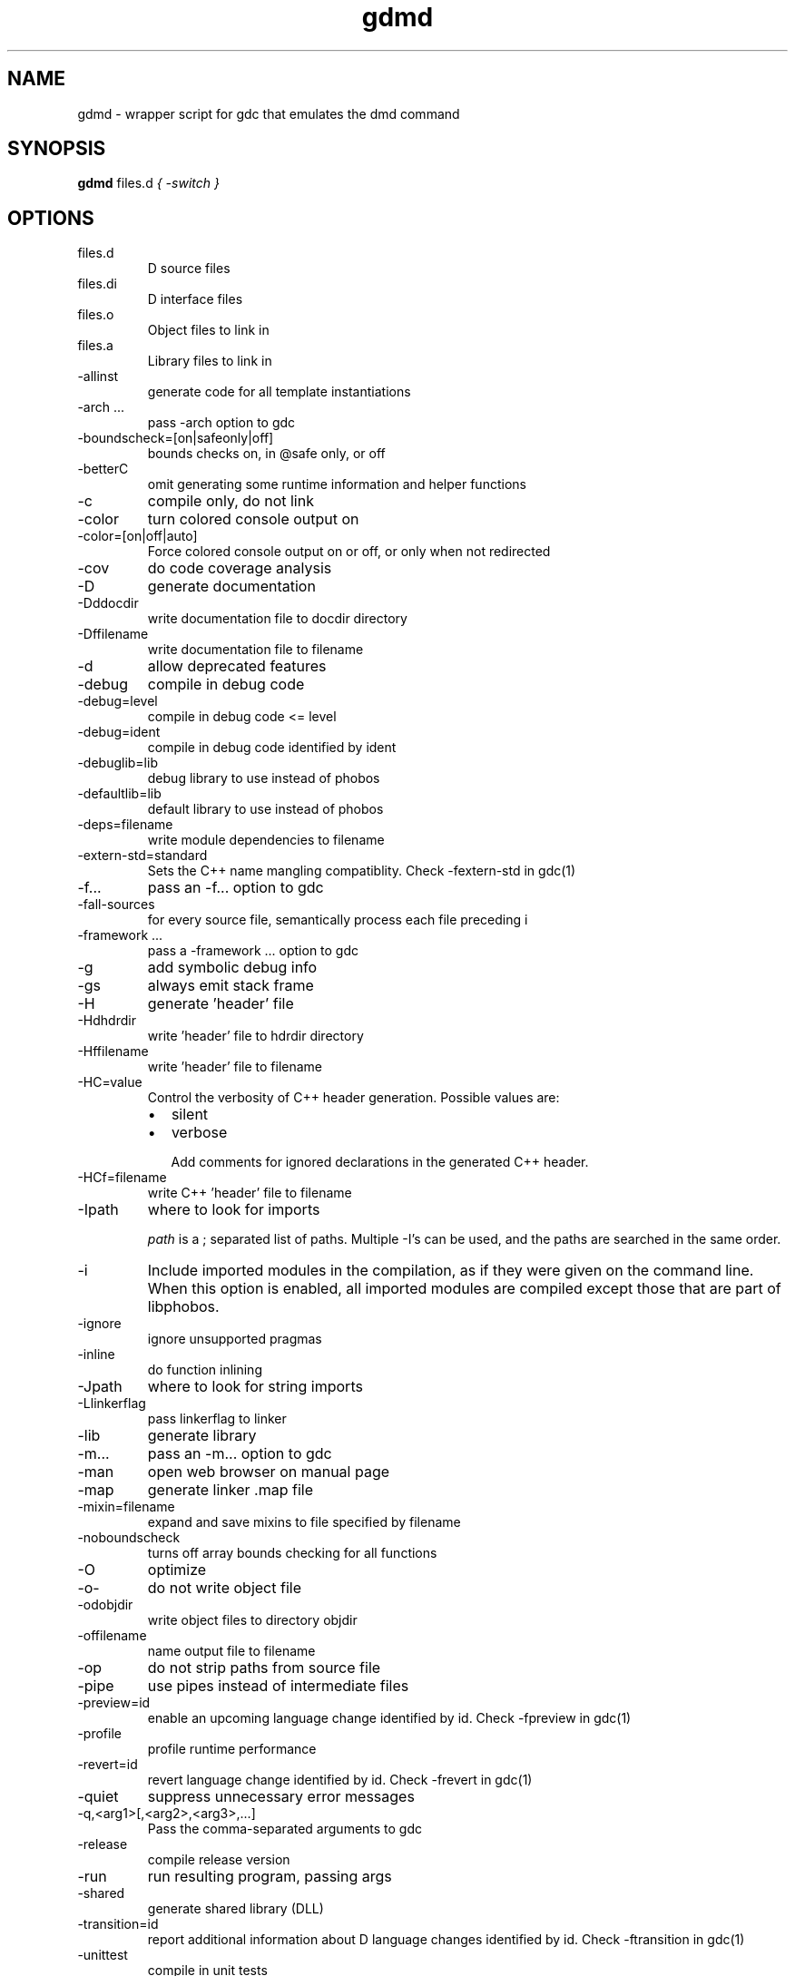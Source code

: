 .TH gdmd 1
.SH NAME
gdmd - wrapper script for gdc that emulates the dmd command
.SH SYNOPSIS
.B gdmd
files.d
...
.I { -switch }
.SH OPTIONS
.IP files.d
D source files
.IP files.di
D interface files
.IP files.o
Object files to link in
.IP files.a
Library files to link in
.IP -allinst
generate code for all template instantiations
.IP "-arch ..."
pass -arch option to gdc
.IP -boundscheck=[on|safeonly|off]
bounds checks on, in @safe only, or off
.IP -betterC
omit generating some runtime information and helper functions
.IP -c
compile only, do not link
.IP -color
turn  colored console output on
.IP -color=[on|off|auto]
Force colored console output on or off, or only when not redirected
.IP -cov
do code coverage analysis
.IP -D
generate documentation
.IP -Dddocdir
write documentation file to docdir directory
.IP -Dffilename
write documentation file to filename
.IP -d
allow deprecated features
.IP -debug
compile in debug code
.IP -debug=level
compile in debug code <= level
.IP -debug=ident
compile in debug code identified by ident
.IP -debuglib=lib
debug library to use instead of phobos
.IP -defaultlib=lib
default library to use instead of phobos
.IP -deps=filename
write module dependencies to filename
.IP -extern-std=standard
Sets the C++ name mangling compatiblity. Check -fextern-std in gdc(1)
.IP -f...
pass an -f... option to gdc
.IP -fall-sources
for every source file, semantically process each file preceding i
.IP "-framework ..."
pass a -framework ... option to gdc
.IP -g
add symbolic debug info
.IP -gs
always emit stack frame
.IP -H
generate 'header' file
.IP -Hdhdrdir
write 'header' file to hdrdir directory
.IP -Hffilename
write 'header' file to filename
.IP -HC=value
Control the verbosity of C++ header generation. Possible values are:
.RS
.IP \(bu 2
silent
.IP \(bu
verbose

Add comments for ignored declarations in the generated C++ header.
.RE
.IP -HCf=filename
write C++ 'header' file to filename
.IP -Ipath
where to look for imports

.I path
is a ; separated list of paths. Multiple -I's can be used, and the paths are searched in the same order.

.IP -i
Include imported modules in the compilation, as if they were given on the command line. When this option is enabled, all imported modules are compiled except those that are part of libphobos.
.IP -ignore
ignore unsupported pragmas
.IP -inline
do function inlining
.IP -Jpath
where to look for string imports
.IP -Llinkerflag
pass linkerflag to linker
.IP -lib
generate library
.IP -m...
pass an -m... option to gdc
.IP -man
open web browser on manual page
.IP -map
generate linker .map file
.IP -mixin=filename
expand and save mixins to file specified by filename
.IP -noboundscheck
turns off array bounds checking for all functions
.IP -O
optimize
.IP -o-
do not write object file
.IP -odobjdir
write object files to directory objdir
.IP -offilename
name output file to filename
.IP -op
do not strip paths from source file
.IP -pipe
use pipes instead of intermediate files
.IP -preview=id
enable an upcoming language change identified by id. Check -fpreview in gdc(1)
.IP -profile
profile runtime performance
.IP -revert=id
revert language change identified by id. Check -frevert in gdc(1)
.IP -quiet
suppress unnecessary error messages
.IP -q,<arg1>[,<arg2>,<arg3>,...]
Pass the comma-separated arguments to gdc
.IP -release
compile release version
.IP -run
run resulting program, passing args
.IP -shared
generate shared library (DLL)
.IP -transition=id
report additional information about D language changes identified by id. Check -ftransition in gdc(1)
.IP -unittest
compile in unit tests
.IP -v
verbose
.IP -vdmd
Print commands executed by this wrapper script
.IP -verror-style=[gnu|sarif]
Set the style for file/line number annotations on compiler messages
.IP --version
print compiler version and exit
.IP -h|--help
Print the usage information and exit
.IP -version=level
compile in version code <= level
.IP -version=ident
compile in version code identified by ident
.IP -vtemplates
list statistics on template instantiations
.IP -vtls
list all variables going into thread local storage
.IP -w
enable warnings
.IP -wi
enable informational warnings
compile in version code identified by ident
.IP -X
generate JSON file
.IP -Xffilename
write JSON to filename

.SH SEE ALSO
.BR gdc(1)

.SH AUTHOR
Copyright

(C) 2007 David Friedman

Maintained by:

(C) 2011 Iain Buclaw
